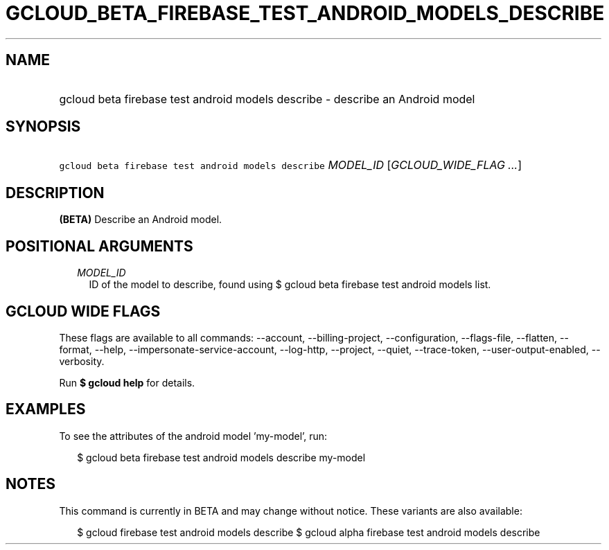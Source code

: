 
.TH "GCLOUD_BETA_FIREBASE_TEST_ANDROID_MODELS_DESCRIBE" 1



.SH "NAME"
.HP
gcloud beta firebase test android models describe \- describe an Android model



.SH "SYNOPSIS"
.HP
\f5gcloud beta firebase test android models describe\fR \fIMODEL_ID\fR [\fIGCLOUD_WIDE_FLAG\ ...\fR]



.SH "DESCRIPTION"

\fB(BETA)\fR Describe an Android model.



.SH "POSITIONAL ARGUMENTS"

.RS 2m
.TP 2m
\fIMODEL_ID\fR
ID of the model to describe, found using $ gcloud beta firebase test android
models list.


.RE
.sp

.SH "GCLOUD WIDE FLAGS"

These flags are available to all commands: \-\-account, \-\-billing\-project,
\-\-configuration, \-\-flags\-file, \-\-flatten, \-\-format, \-\-help,
\-\-impersonate\-service\-account, \-\-log\-http, \-\-project, \-\-quiet,
\-\-trace\-token, \-\-user\-output\-enabled, \-\-verbosity.

Run \fB$ gcloud help\fR for details.



.SH "EXAMPLES"

To see the attributes of the android model 'my\-model', run:

.RS 2m
$ gcloud beta firebase test android models describe my\-model
.RE



.SH "NOTES"

This command is currently in BETA and may change without notice. These variants
are also available:

.RS 2m
$ gcloud firebase test android models describe
$ gcloud alpha firebase test android models describe
.RE

